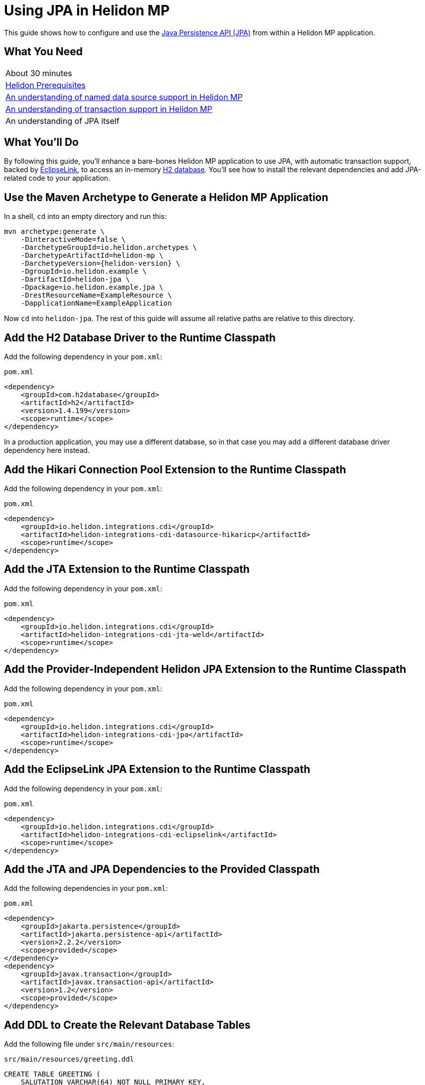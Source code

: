 ///////////////////////////////////////////////////////////////////////////////

    Copyright (c) 2019 Oracle and/or its affiliates. All rights reserved.

    Licensed under the Apache License, Version 2.0 (the "License");
    you may not use this file except in compliance with the License.
    You may obtain a copy of the License at

        http://www.apache.org/licenses/LICENSE-2.0

    Unless required by applicable law or agreed to in writing, software
    distributed under the License is distributed on an "AS IS" BASIS,
    WITHOUT WARRANTIES OR CONDITIONS OF ANY KIND, either express or implied.
    See the License for the specific language governing permissions and
    limitations under the License.

///////////////////////////////////////////////////////////////////////////////

= Using JPA in Helidon MP
:description: Helidon JPA Guide
:keywords: helidon, guide, transaction, jpa, microprofile

This guide shows how to configure and use the
https://jcp.org/en/jsr/detail?id=338[Java Persistence API (JPA)] from
within a Helidon MP application.

== What You Need

|===
|About 30 minutes
|<<about/03_prerequisites.adoc,Helidon Prerequisites>>
|<<20_datasources.adoc,An understanding of named data source support in Helidon MP>>
|<<22_jta.adoc,An understanding of transaction support in Helidon MP>>
|An understanding of JPA itself
|===

== What You'll Do

By following this guide, you’ll enhance a bare-bones Helidon MP
application to use JPA, with automatic transaction support, backed by
https://www.eclipse.org/eclipselink/#jpa[EclipseLink], to access an
in-memory https://www.h2database.com/html/main.html[H2
database]. You’ll see how to install the relevant dependencies and add
JPA-related code to your application.

== Use the Maven Archetype to Generate a Helidon MP Application

In a shell, `cd` into an empty directory and run this:

[source,bash,subs="attributes+"]
----
mvn archetype:generate \
    -DinteractiveMode=false \
    -DarchetypeGroupId=io.helidon.archetypes \
    -DarchetypeArtifactId=helidon-mp \
    -DarchetypeVersion={helidon-version} \
    -DgroupId=io.helidon.example \
    -DartifactId=helidon-jpa \
    -Dpackage=io.helidon.example.jpa \
    -DrestResourceName=ExampleResource \
    -DapplicationName=ExampleApplication
----

Now `cd` into `helidon-jpa`.  The rest of this guide will assume all
relative paths are relative to this directory.

== Add the H2 Database Driver to the Runtime Classpath

Add the following dependency in your `pom.xml`:

[source,xml]
.`pom.xml`
----
<dependency>
    <groupId>com.h2database</groupId>
    <artifactId>h2</artifactId>
    <version>1.4.199</version>
    <scope>runtime</scope>
</dependency>
----

In a production application, you may use a different database, so in
that case you may add a different database driver dependency here
instead.

== Add the Hikari Connection Pool Extension to the Runtime Classpath

Add the following dependency in your `pom.xml`:

[source,xml]
.`pom.xml`
----
<dependency>
    <groupId>io.helidon.integrations.cdi</groupId>
    <artifactId>helidon-integrations-cdi-datasource-hikaricp</artifactId>
    <scope>runtime</scope>
</dependency>
----

== Add the JTA Extension to the Runtime Classpath

Add the following dependency in your `pom.xml`:

[source,xml]
.`pom.xml`
----
<dependency>
    <groupId>io.helidon.integrations.cdi</groupId>
    <artifactId>helidon-integrations-cdi-jta-weld</artifactId>
    <scope>runtime</scope>
</dependency>
----

== Add the Provider-Independent Helidon JPA Extension to the Runtime Classpath

Add the following dependency in your `pom.xml`:

[source,xml]
.`pom.xml`
----
<dependency>
    <groupId>io.helidon.integrations.cdi</groupId>
    <artifactId>helidon-integrations-cdi-jpa</artifactId>
    <scope>runtime</scope>
</dependency>
----

== Add the EclipseLink JPA Extension to the Runtime Classpath

Add the following dependency in your `pom.xml`:

[source,xml]
.`pom.xml`
----
<dependency>
    <groupId>io.helidon.integrations.cdi</groupId>
    <artifactId>helidon-integrations-cdi-eclipselink</artifactId>
    <scope>runtime</scope>
</dependency>
----

== Add the JTA and JPA Dependencies to the Provided Classpath

Add the following dependencies in your `pom.xml`:

[source,xml]
.`pom.xml`
----
<dependency>
    <groupId>jakarta.persistence</groupId>
    <artifactId>jakarta.persistence-api</artifactId>
    <version>2.2.2</version>
    <scope>provided</scope>
</dependency>
<dependency>
    <groupId>javax.transaction</groupId>
    <artifactId>javax.transaction-api</artifactId>
    <version>1.2</version>
    <scope>provided</scope>
</dependency>
----

== Add DDL to Create the Relevant Database Tables

Add the following file under `src/main/resources`:

[source,sql]
.`src/main/resources/greeting.ddl`
----
CREATE TABLE GREETING (
    SALUTATION VARCHAR(64) NOT NULL PRIMARY KEY,
    RESPONSE VARCHAR(64) NOT NULL
);

INSERT INTO GREETING (SALUTATION, RESPONSE) VALUES ('Marco', 'Polo');

----

== Add an `application.yaml` File With Database Connectivity Information

Replace the contents of the following file under `src/main/resources`:

[source,yaml]
.`src/main/resources/application.yaml`
----
server:
    port: 8080
javax:
    sql:
        DataSource:
            greetingDataSource:
                dataSourceClassName: org.h2.jdbcx.JdbcDataSource
                dataSource:
                    url: jdbc:h2:mem:greeting;INIT=RUNSCRIPT FROM 'classpath:greeting.ddl' <1>
                    user: sa
                    password: ""

----

<1> The
http://www.h2database.com/html/features.html#execute_sql_on_connection[H2
`INIT` property] tells H2 what command to run upon starting up.  In
this case, it is going to
http://www.h2database.com/html/commands.html#runscript[load and run]
the DDL mentioned above.

== Add a Java Class to Represent a Greeting JPA Entity

Add the following Java class under `src/main/java/io/helidon/example/jpa`:

[source,java]
.`src/main/java/io/helidon/example/jpa/Greeting.java`
----
package io.helidon.example.jpa;

import java.io.Serializable;
import java.util.Objects;

import javax.persistence.Access;
import javax.persistence.AccessType;
import javax.persistence.Basic;
import javax.persistence.Column;
import javax.persistence.Entity;
import javax.persistence.Id;
import javax.persistence.Table;

@Access(value = AccessType.FIELD) <1>
@Entity(name = "Greeting") <2>
@Table(name = "GREETING") <3>
public class Greeting implements Serializable { <4>

    @Column(
        insertable = true,
        name = "SALUTATION", <5>
        nullable = false,
        updatable = false
    )
    @Id <6>
    private String salutation;

    @Basic(optional = false) <7>
    @Column(
        insertable = true,
        name = "RESPONSE",
        nullable = false,
        updatable = true
    )
    private String response;

    @Deprecated
    protected Greeting() { <8>
        super();
    }

    public Greeting(String salutation, String response) { <9>
        super();
        this.salutation = Objects.requireNonNull(salutation);
        this.setResponse(response);
    }

    public String getSalutation() {
        return this.salutation;
    }

    public String getResponse() {
        return this.response;
    }

    public void setResponse(String response) {
        this.response = Objects.requireNonNull(response);
    }

    @Override
    public String toString() {
        return this.getSalutation() + " " + this.getResponse();
    }

}
----

<1> (Some of the annotations in this example, like this one, have
sensible defaults, but the example specifies them explicitly for
clarity.)  This
https://javaee.github.io/javaee-spec/javadocs/javax/persistence/Access.html[`Access`
annotation] says that JPA will access this class' fields directly,
rather than via getter and setter methods.

<2> The
https://javaee.github.io/javaee-spec/javadocs/javax/persistence/Entity.html[`Entity`
annotation] identifies this class as a JPA entity.  The
https://javaee.github.io/javaee-spec/javadocs/javax/persistence/Entity.html#name--[`name`
element] value can be used in JPQL queries.

<3> The
https://javaee.github.io/javaee-spec/javadocs/javax/persistence/Table.html[`Table`
annotation] identifies the database table to which this class will be
mapped.

<4> JPA entities should be `Serializable`.

<5> The
https://javaee.github.io/javaee-spec/javadocs/javax/persistence/Column.html[`Column`
annotation] specifies what column in the database the annotated field
maps to.  The elements of the `Column` annotation further describe the
column.

<6> The
https://javaee.github.io/javaee-spec/javadocs/javax/persistence/Id.html[`Id`
annotation] indicates this field will be mapped to the primary key of
the database table.

<7> The
https://javaee.github.io/javaee-spec/javadocs/javax/persistence/Basic.html[`Basic`
annotation] indicates this field will be mapped to an ordinary
("basic") column.

<8> All JPA entities need a zero-argument constructor, but it doesn't
have to be `public`.  This constructor satisfies this requirement.  It
is marked `Deprecated` and is non-`public` so that normal users have
to supply data for the `salutation` and `response` fields via the
other constructor.

<9> This is the constructor normal users will use.

== Add a `META-INF/persistence.xml` Descriptor

Add the following file under `src/main/resources/META-INF`:

[source,xml]
.`src/main/resources/META-INF/persistence.xml`
----
<?xml version="1.0" encoding="UTF-8"?>
<persistence version="2.2" <1>
             xmlns="http://xmlns.jcp.org/xml/ns/persistence"
             xmlns:xsi="http://www.w3.org/2001/XMLSchema-instance"
             xsi:schemaLocation="http://xmlns.jcp.org/xml/ns/persistence
                                 http://xmlns.jcp.org/xml/ns/persistence/persistence_2_2.xsd">
    <persistence-unit name="greeting" transaction-type="JTA"> <2>
        <description>A persistence unit for the greeting example.</description>
        <jta-data-source>greetingDataSource</jta-data-source> <3>
        <class>io.helidon.example.jpa.Greeting</class> <4>
        <properties> <5>
            <property name="eclipselink.deploy-on-startup" value="true"/>
            <property name="eclipselink.jdbc.native-sql" value="true"/>
            <property name="eclipselink.logging.logger" value="JavaLogger"/>
            <property name="eclipselink.logging.parameters" value="true"/>
            <property name="eclipselink.target-database" value="org.eclipse.persistence.platform.database.H2Platform"/> <6>
            <property name="eclipselink.target-server" value="io.helidon.integrations.cdi.eclipselink.CDISEPlatform"/> <7>
            <property name="eclipselink.weaving" value="false"/> <8>
        </properties>
    </persistence-unit>
</persistence>
----

<1> Helidon MP's JPA extension supports JPA 2.2.

<2> Note that `JTA` is the transaction type.  JTA transactions are
fully supported.

<3> Note that the name of the data source is the one configured in the
`application.yaml` file described earlier.

<4> The `Greeting` class you created is listed here.

<5> The properties listed here are in general
https://www.eclipse.org/eclipselink/documentation/2.7/jpa/extensions/persistenceproperties_ref.htm[EclipseLink
properties].  Many are optional, but a few (detailed below) are required.

<6> https://www.eclipse.org/eclipselink/documentation/2.7/jpa/extensions/persistenceproperties_ref.htm#target-database[This
property] is required when EclipseLink is the JPA provider.  It is set
to `org.eclipse.persistence.platform.database.H2Platform` because this
example uses the H2 database.

<7> https://www.eclipse.org/eclipselink/documentation/2.7/jpa/extensions/persistenceproperties_ref.htm#target-server[This
property] is required, and when EclipseLink is the JPA provider must
have the value
`io.helidon.integrations.cdi.eclipselink.CDISEPlatform`.

<8> https://www.eclipse.org/eclipselink/documentation/2.7/jpa/extensions/persistenceproperties_ref.htm#weaving[This
property] is required when EclipseLink is the JPA provider and must be
set to `false`.

== Modify the `pom.xml` File To Support Static Weaving

_Weaving_ is the term that describes the bytecode manipulation that
JPA providers perform upon your simple Java entity classes (like the
`Greeting` class you created above).  In Helidon MicroProfile's JPA
extension, weaving must be performed statically (at build time).  Here
we modify the `pom.xml` to make that happen.

Add the following plugin configuration in your `pom.xml`:

[source,xml]
.`pom.xml`
----
<plugin>
    <groupId>com.ethlo.persistence.tools</groupId>
    <artifactId>eclipselink-maven-plugin</artifactId>
    <version>2.7.1.1</version>
    <dependencies> <!--1-->
        <dependency>
            <groupId>javax.annotation</groupId>
            <artifactId>javax.annotation-api</artifactId>
            <version>1.3.1</version>
        </dependency>
        <dependency>
            <groupId>javax.xml.bind</groupId>
            <artifactId>jaxb-api</artifactId>
            <version>2.3.0</version>
        </dependency>
    </dependencies>
    <executions>
        <execution>
            <id>weave</id>
            <phase>process-classes</phase>
            <goals>
                <goal>weave</goal> <!--2-->
            </goals>
        </execution>
        <execution>
            <id>modelgen</id>
            <phase>generate-sources</phase>
            <goals>
                <goal>modelgen</goal> <!--3-->
            </goals>
        </execution>
    </executions>
</plugin>
----

<1> https://github.com/ethlo/eclipselink-maven-plugin[This plugin]
requires this `<dependencies>` section as a workaround.

<2> Static weaving is performed on compiled classes in place.

<3> The
https://javaee.github.io/tutorial/persistence-criteria002.html#GJIUP[JPA
static metamodel] is generated by this goal.

== Inject a Container-Managed `EntityManager`

In the `src/main/java/io/helidon/example/jpa/ExampleResource.java` file, add the following
imports:

[source,java]
.`src/main/java/io/helidon/example/jpa/ExampleResource.java`
----
import javax.enterprise.context.Dependent;
import javax.persistence.EntityManager;
import javax.persistence.PersistenceContext;
----

Annotate the resource class declaration with `@Dependent`:

[source,java]
.`src/main/java/io/helidon/example/jpa/ExampleResource.java`
----
@Dependent <1>
public class ExampleResource {
----

<1> This ensures that `io.helidon.example.jpa.ExampleResource` is a
discoverable CDI bean.

Then add the following annotated field declaration:

[source,java]
.`src/main/java/io/helidon/example/jpa/ExampleResource.java`
----
@PersistenceContext <1>
private EntityManager em;
----

<1> The
https://javaee.github.io/javaee-spec/javadocs/javax/persistence/PersistenceContext.html[`@PersistenceContext`
annotation] indicates that you want an `EntityManager` injected here.

== Use the Injected `EntityManager`

In the `src/main/java/io/helidon/example/jpa/ExampleResource.java`
file, add the following import:

[source,java]
.`src/main/java/io/helidon/example/jpa/ExampleResource.java`
----
import javax.transaction.Transactional;
import javax.ws.rs.PathParam;
----

Add the following resource method to the `ExampleResource` class:

[source,java]
.`src/main/java/io/helidon/example/jpa/ExampleResource.java`
----
@GET
@Path("response/{salutation}")
@Produces("text/plain")
@Transactional <1>
public String getResponse(@PathParam("salutation") String salutation) {
    final Greeting greeting = this.em.find(Greeting.class, salutation);
    final String returnValue;
    if (greeting == null) {
        returnValue = null;
    } else {
        returnValue = greeting.getResponse();
    }
    return returnValue;
}
----

<1> A JTA transaction will be automatically started at the beginning
of this method when it is invoked as a result of an incoming HTTP
request, and committed or rolled back when the method terminates
normally or exceptionally.  The injected `EntityManager` will join the
transaction automatically.

== Build the Application

Execute the following from the root directory of your application:

[source,bash]
----
mvn package
----

== Run the Application

Execute the following from the root directory of your application:

[source,bash]
----
java -jar target/helidon-jpa.jar
----

== Test the Application

Execute the following:

[source,bash]
----
curl http://localhost:8080/example/response/Marco
----

Observe that `Polo` is returned.
